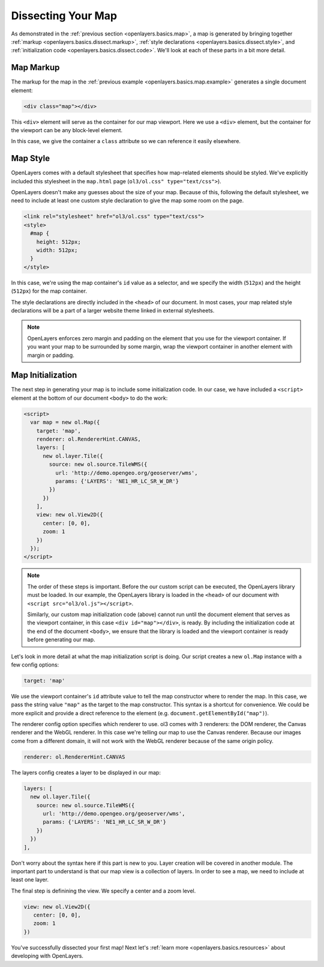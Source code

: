 .. _openlayers.basics.dissect:

Dissecting Your Map
===================

As demonstrated in the :ref:`previous section <openlayers.basics.map>`, a map is generated by bringing together :ref:`markup <openlayers.basics.dissect.markup>`, :ref:`style declarations <openlayers.basics.dissect.style>`, and :ref:`initialization code <openlayers.basics.dissect.code>`. We'll look at each of these parts in a bit more detail.

.. _openlayers.basics.dissect.markup:

Map Markup
----------

The markup for the map in the :ref:`previous example <openlayers.basics.map.example>` generates a single document element:

.. code-block:: html

    <div class="map"></div>

This ``<div>`` element will serve as the container for our map viewport. Here we use a ``<div>`` element, but the container for the viewport can be any block-level element.

In this case, we give the container a ``class`` attribute so we can reference it easily elsewhere.


.. _openlayers.basics.dissect.style:

Map Style
---------

OpenLayers comes with a default stylesheet that specifies how map-related elements should be styled. We've explicitly included this stylesheet in the ``map.html`` page (``ol3/ol.css" type="text/css">``).

OpenLayers doesn't make any guesses about the size of your map. Because of this, following the default stylesheet, we need to include at least one custom style declaration to give the map some room on the page. 

.. code-block:: html

    <link rel="stylesheet" href="ol3/ol.css" type="text/css">
    <style>
      #map {
        height: 512px;
        width: 512px;
      }
    </style>

In this case, we're using the map container's ``id`` value as a selector, and we specify the width (``512px``) and the height (``512px``) for the map container.

The style declarations are directly included in the ``<head>`` of our document. In most cases, your map related style declarations will be a part of a larger website theme linked in external stylesheets.

.. note::

    OpenLayers enforces zero margin and padding on the element that you use for the viewport container. If you want your map to be surrounded by some margin, wrap the viewport container in another element with margin or padding.
    

.. _openlayers.basics.dissect.code:

Map Initialization
------------------

The next step in generating your map is to include some initialization code. In our case, we have included a ``<script>`` element at the bottom of our document ``<body>`` to do the work:

.. code-block:: html

    <script>
      var map = new ol.Map({
        target: 'map',
        renderer: ol.RendererHint.CANVAS,
        layers: [
          new ol.layer.Tile({
            source: new ol.source.TileWMS({
              url: 'http://demo.opengeo.org/geoserver/wms',
              params: {'LAYERS': 'NE1_HR_LC_SR_W_DR'}
            })
          })
        ],
        view: new ol.View2D({
          center: [0, 0],
          zoom: 1
        })
      });
    </script>

.. note::

    The order of these steps is important. Before the our custom script can be executed, the OpenLayers library must be loaded. In our example, the OpenLayers library is loaded in the ``<head>`` of our document with ``<script src="ol3/ol.js"></script>``.
    
    Similarly, our custom map initialization code (above) cannot run until the document element that serves as the viewport container, in this case ``<div id="map"></div>``, is ready. By including the initialization code at the end of the document ``<body>``, we ensure that the library is loaded and the viewport container is ready before generating our map.

Let's look in more detail at what the map initialization script is doing. Our script creates a new ``ol.Map`` instance with a few config options:

.. code-block:: javascript

    target: 'map'

We use the viewport container's ``id`` attribute value to tell the map constructor where to render the map. In this case, we pass the string value ``"map"`` as the target to the map constructor. This syntax is a shortcut for convenience. We could be more explicit and provide a direct reference to the element (e.g. ``document.getElementById("map")``).

The renderer config option specifies which renderer to use. ol3 comes with 3 renderers: the DOM renderer, the Canvas renderer and the WebGL renderer. In this case we're telling our map to use the Canvas renderer. Because our images come from a different domain, it will not work with the WebGL renderer because of the same origin policy.

.. code-block:: javascript

    renderer: ol.RendererHint.CANVAS

The layers config creates a layer to be displayed in our map:

.. code-block:: javascript

    layers: [
      new ol.layer.Tile({
        source: new ol.source.TileWMS({
          url: 'http://demo.opengeo.org/geoserver/wms',
          params: {'LAYERS': 'NE1_HR_LC_SR_W_DR'}
        })
      })
    ],

Don't worry about the syntax here if this part is new to you. Layer creation will be covered in another module. The important part to understand is that our map view is a collection of layers. In order to see a map, we need to include at least one layer.

The final step is definining the view. We specify a center and a zoom level.

.. code-block:: javascript

    view: new ol.View2D({
       center: [0, 0],
       zoom: 1
    })

You've successfully dissected your first map! Next let's :ref:`learn more <openlayers.basics.resources>` about developing with OpenLayers.
